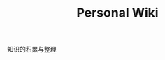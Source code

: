 #+TITLE: Personal Wiki
#+STYLE: <link rel="stylesheet" type="text/css" href="assets/core.css" />
#+OPTIONS: num:nil 

知识的积累与整理
